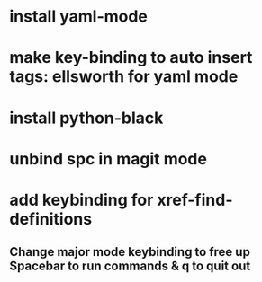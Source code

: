 * install yaml-mode
* make key-binding to auto insert tags: ellsworth for yaml mode
* install python-black
* unbind spc in magit mode
* add keybinding for xref-find-definitions
** Change major mode keybinding to free up Spacebar to run commands & q to quit out
